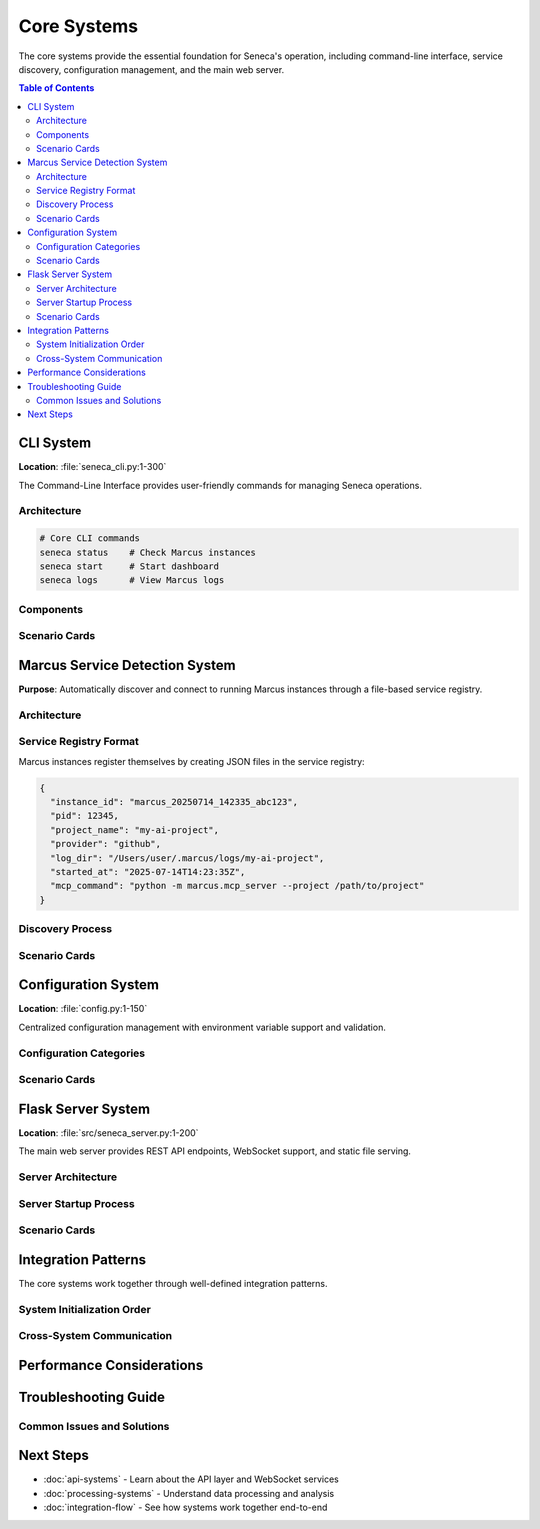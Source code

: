 ============
Core Systems
============

The core systems provide the essential foundation for Seneca's operation, including command-line interface, service discovery, configuration management, and the main web server.

.. contents:: Table of Contents
   :local:
   :depth: 3

CLI System
==========

**Location**: :file:`seneca_cli.py:1-300`

The Command-Line Interface provides user-friendly commands for managing Seneca operations.

Architecture
-----------

.. code-block:: python

   # Core CLI commands
   seneca status    # Check Marcus instances
   seneca start     # Start dashboard
   seneca logs      # View Marcus logs

Components
----------

.. py:function:: discover_marcus_services()
   :module: seneca_cli
   
   Discovers active Marcus instances from the service registry.
   
   :returns: List of active Marcus service information
   :rtype: List[Dict[str, Any]]

.. py:function:: start_dashboard(marcus_server=None, port=5000)
   :module: seneca_cli
   
   Starts the Seneca dashboard with optional Marcus server specification.

Scenario Cards
--------------

.. grid:: 1 1 2 2

    .. grid-item-card:: 🟢 Normal Startup
        :class-card: sd-border-success
        
        **Condition**: Marcus instance running, auto-discovery enabled
        
        **Flow**:
        
        1. User runs ``seneca start``
        2. CLI calls ``discover_marcus_services()``
        3. Service registry scanned for active instances
        4. Latest Marcus instance selected
        5. Dashboard starts with real-time connection
        
        **Result**: Full visualization capabilities with live data
        
        **Indicators**:
        
        * ✅ Connection status: Connected
        * ✅ Real-time updates flowing
        * ✅ All features available

    .. grid-item-card:: 🟡 Manual Server Selection
        :class-card: sd-border-warning
        
        **Condition**: Multiple Marcus instances, specific server needed
        
        **Flow**:
        
        1. User runs ``seneca start --marcus-server /path/to/marcus``
        2. CLI bypasses auto-discovery
        3. Direct connection attempt to specified server
        4. Dashboard starts with targeted connection
        
        **Result**: Connected to specific Marcus instance
        
        **Indicators**:
        
        * ✅ Connection status: Connected (Manual)
        * ⚠️  Auto-discovery disabled
        * ✅ Targeted monitoring active

    .. grid-item-card:: 🔴 No Marcus Found
        :class-card: sd-border-danger
        
        **Condition**: No running Marcus instances detected
        
        **Flow**:
        
        1. User runs ``seneca start``
        2. CLI calls ``discover_marcus_services()``
        3. Service registry empty or stale entries
        4. Dashboard starts in log-only mode
        
        **Result**: Historical data visualization only
        
        **Indicators**:
        
        * ❌ Connection status: Disconnected
        * ⚠️  Log-only mode active
        * 📁 Historical data available

    .. grid-item-card:: 🔵 Status Check
        :class-card: sd-border-primary
        
        **Condition**: User wants to check system status
        
        **Flow**:
        
        1. User runs ``seneca status``
        2. CLI scans service registry
        3. Process verification with ``psutil.pid_exists()``
        4. Display active instances with details
        
        **Result**: Comprehensive system status report
        
        **Indicators**:
        
        * 📊 Instance count and details
        * ⏱️  Startup timestamps
        * 🔄 Process health status

Marcus Service Detection System
==============================

**Purpose**: Automatically discover and connect to running Marcus instances through a file-based service registry.

Architecture
-----------

.. graphviz::

   digraph service_detection {
       rankdir=LR;
       node [shape=box, style="rounded,filled"];
       
       "Marcus Instance" [fillcolor=lightblue];
       "Service Registry\n(~/.marcus/services/)" [fillcolor=lightyellow, shape=cylinder];
       "Service Detection" [fillcolor=lightgreen];
       "Process Verification" [fillcolor=lightcyan];
       "MCP Connection" [fillcolor=pink];
       
       "Marcus Instance" -> "Service Registry\n(~/.marcus/services/)" [label="registers\nmarcus_*.json"];
       "Service Detection" -> "Service Registry\n(~/.marcus/services/)" [label="scans for\nactive services"];
       "Service Detection" -> "Process Verification" [label="verify PIDs"];
       "Process Verification" -> "Service Detection" [label="cleanup stale\nentries"];
       "Service Detection" -> "MCP Connection" [label="latest instance\ninfo"];
   }

Service Registry Format
----------------------

Marcus instances register themselves by creating JSON files in the service registry:

.. code-block:: json

   {
     "instance_id": "marcus_20250714_142335_abc123",
     "pid": 12345,
     "project_name": "my-ai-project",
     "provider": "github",
     "log_dir": "/Users/user/.marcus/logs/my-ai-project",
     "started_at": "2025-07-14T14:23:35Z",
     "mcp_command": "python -m marcus.mcp_server --project /path/to/project"
   }

Discovery Process
----------------

.. mermaid::

   flowchart TD
       A[Start Discovery] --> B[Scan ~/.marcus/services/]
       B --> C{JSON files found?}
       C -->|No| D[Return empty list]
       C -->|Yes| E[Parse each marcus_*.json]
       
       E --> F[Extract PID from JSON]
       F --> G{Process exists?}
       G -->|No| H[Delete stale file]
       G -->|Yes| I[Add to active list]
       
       H --> J{More files?}
       I --> J
       J -->|Yes| E
       J -->|No| K[Sort by started_at]
       K --> L[Return active services]

Scenario Cards
--------------

.. grid:: 1 1 2 2

    .. grid-item-card:: 🟢 Single Marcus Instance
        :class-card: sd-border-success
        
        **Condition**: One Marcus instance running
        
        **Detection Flow**:
        
        1. Scan ``~/.marcus/services/`` directory
        2. Find ``marcus_abc123.json`` file
        3. Verify PID 12345 exists with ``psutil.pid_exists()``
        4. Return instance information
        
        **Connection**:
        
        * Extract MCP command from service file
        * Establish direct connection
        * Begin real-time data streaming
        
        **Behavior**:
        
        * Auto-selection of the single instance
        * Immediate connection attempt
        * Full functionality available

    .. grid-item-card:: 🟡 Multiple Marcus Instances
        :class-card: sd-border-warning
        
        **Condition**: Multiple Marcus instances running
        
        **Detection Flow**:
        
        1. Scan finds multiple ``marcus_*.json`` files
        2. Verify all PIDs are active
        3. Sort by ``started_at`` timestamp
        4. Select most recent instance
        
        **Connection**:
        
        * Connect to latest started instance
        * Other instances remain available for manual selection
        * User can override with ``--marcus-server`` flag
        
        **Behavior**:
        
        * Automatic selection of newest instance
        * Clear indication of selection criteria
        * Manual override capability preserved

    .. grid-item-card:: 🔴 Stale Registry Entries
        :class-card: sd-border-danger
        
        **Condition**: Service files exist but processes terminated
        
        **Detection Flow**:
        
        1. Scan finds ``marcus_*.json`` files
        2. Process verification fails for PIDs
        3. Auto-cleanup removes stale files
        4. Continue scanning remaining entries
        
        **Connection**:
        
        * No connection possible to terminated processes
        * Clean registry for future discoveries
        * Fallback to log-only mode if no active instances
        
        **Behavior**:
        
        * Automatic cleanup of stale entries
        * Graceful degradation to available modes
        * User notification of cleanup actions

    .. grid-item-card:: 🔵 Cross-Platform Discovery
        :class-card: sd-border-primary
        
        **Condition**: Different operating systems and paths
        
        **Registry Locations**:
        
        * **Unix/Linux/macOS**: ``~/.marcus/services/``
        * **Windows**: ``%APPDATA%/.marcus/services/``
        * **Fallback**: Temp directory if home unavailable
        
        **Process Verification**:
        
        * Uses ``psutil`` for cross-platform PID checking
        * Handles platform-specific process behaviors
        * Graceful fallback for permission issues
        
        **Behavior**:
        
        * Consistent discovery across platforms
        * Platform-specific optimizations
        * Robust error handling

Configuration System
====================

**Location**: :file:`config.py:1-150`

Centralized configuration management with environment variable support and validation.

Configuration Categories
-----------------------

.. tab-set::

    .. tab-item:: Server Configuration
        
        .. code-block:: python
        
           # Flask server settings
           SENECA_HOST = "127.0.0.1"
           SENECA_PORT = 5000
           SENECA_DEBUG = False
           
           # WebSocket settings
           WEBSOCKET_TIMEOUT = 30
           WEBSOCKET_PING_INTERVAL = 10

    .. tab-item:: Path Configuration
        
        .. code-block:: python
        
           # Directory paths
           SENECA_LOG_DIR = "~/.seneca/logs"
           SENECA_DATA_DIR = "~/.seneca/data"
           SENECA_CACHE_DIR = "~/.seneca/cache"
           
           # Marcus integration paths
           MARCUS_SERVICE_REGISTRY = "~/.marcus/services"
           MARCUS_LOG_FALLBACK = "~/.marcus/logs"

    .. tab-item:: UI Configuration
        
        .. code-block:: python
        
           # Theme settings
           SENECA_THEME = "dark"  # dark, light, auto
           
           # Feature flags
           ENABLE_REAL_TIME_UPDATES = True
           ENABLE_AI_ANALYSIS = True
           ENABLE_PATTERN_LEARNING = True
           
           # Performance settings
           MAX_CONVERSATION_HISTORY = 1000
           REFRESH_INTERVAL = 1000  # milliseconds

    .. tab-item:: Caching Configuration
        
        .. code-block:: python
        
           # Cache settings
           CACHE_ENABLED = True
           CACHE_TTL = 300  # seconds
           CACHE_MAX_SIZE = 100  # MB
           
           # Redis configuration (optional)
           REDIS_URL = None
           REDIS_PASSWORD = None

Scenario Cards
--------------

.. grid:: 1 1 2 2

    .. grid-item-card:: 🟢 Default Configuration
        :class-card: sd-border-success
        
        **Condition**: No environment variables set
        
        **Behavior**:
        
        * Uses built-in defaults from ``config.py``
        * Server starts on ``127.0.0.1:5000``
        * Dark theme enabled
        * All features enabled with conservative limits
        
        **Suitable For**:
        
        * Development environments
        * Quick testing and demonstrations
        * First-time users

    .. grid-item-card:: 🟡 Environment Override
        :class-card: sd-border-warning
        
        **Condition**: Environment variables provided
        
        **Example**:
        
        .. code-block:: bash
        
           export SENECA_PORT=8080
           export SENECA_THEME=light
           export ENABLE_AI_ANALYSIS=false
           seneca start
        
        **Behavior**:
        
        * Environment variables override defaults
        * Validation ensures type safety
        * Invalid values fall back to defaults with warnings
        
        **Suitable For**:
        
        * Production deployments
        * Custom enterprise configurations
        * Performance tuning

    .. grid-item-card:: 🔴 Configuration Validation
        :class-card: sd-border-danger
        
        **Condition**: Invalid configuration values
        
        **Validation Checks**:
        
        * Port numbers in valid range (1024-65535)
        * Directory paths are writable
        * Boolean values properly converted
        * Numeric limits within reasonable bounds
        
        **Error Handling**:
        
        * Log warnings for invalid values
        * Fall back to safe defaults
        * Continue operation with corrected config
        
        **Prevention**:
        
        * Schema validation on startup
        * Type checking and conversion
        * Range validation for numeric values

    .. grid-item-card:: 🔵 Dynamic Reconfiguration
        :class-card: sd-border-primary
        
        **Condition**: Configuration changes during runtime
        
        **Hot-Reloadable Settings**:
        
        * Theme preferences
        * Feature flags
        * Cache settings
        * Refresh intervals
        
        **Non-Reloadable Settings**:
        
        * Server host and port
        * Core directory paths
        * Security settings
        
        **Implementation**:
        
        * WebSocket broadcasts for UI updates
        * Configuration file watchers
        * API endpoints for admin changes

Flask Server System
==================

**Location**: :file:`src/seneca_server.py:1-200`

The main web server provides REST API endpoints, WebSocket support, and static file serving.

Server Architecture
------------------

.. graphviz::

   digraph flask_server {
       rankdir=TB;
       node [shape=box, style="rounded,filled"];
       
       subgraph cluster_server {
           label="Flask Server";
           style=filled;
           fillcolor=lightblue;
           
           "Flask App" [fillcolor=lightblue];
           "Blueprint Registry" [fillcolor=lightblue];
           "Middleware Stack" [fillcolor=lightblue];
           "Static File Handler" [fillcolor=lightblue];
       }
       
       subgraph cluster_apis {
           label="API Blueprints";
           style=filled;
           fillcolor=lightyellow;
           
           "Conversation API" [fillcolor=lightyellow];
           "Agent Management API" [fillcolor=lightyellow];
           "Project API" [fillcolor=lightyellow];
           "WebSocket Handler" [fillcolor=lightyellow];
       }
       
       subgraph cluster_clients {
           label="Clients";
           style=filled;
           fillcolor=lightgreen;
           
           "Vue Frontend" [fillcolor=lightgreen];
           "REST Clients" [fillcolor=lightgreen];
           "WebSocket Clients" [fillcolor=lightgreen];
       }
       
       "Flask App" -> "Blueprint Registry";
       "Flask App" -> "Middleware Stack";
       "Flask App" -> "Static File Handler";
       
       "Blueprint Registry" -> "Conversation API";
       "Blueprint Registry" -> "Agent Management API";
       "Blueprint Registry" -> "Project API";
       "Blueprint Registry" -> "WebSocket Handler";
       
       "Vue Frontend" -> "Static File Handler";
       "REST Clients" -> "Conversation API";
       "REST Clients" -> "Agent Management API";
       "REST Clients" -> "Project API";
       "WebSocket Clients" -> "WebSocket Handler";
   }

Server Startup Process
---------------------

.. mermaid::

   sequenceDiagram
       participant Main as Main Process
       participant Config as Configuration
       participant Flask as Flask App
       participant MCP as MCP Client
       participant WS as WebSocket
       participant APIs as API Blueprints
       
       Main->>Config: load_configuration()
       Config-->>Main: config object
       
       Main->>Flask: create_app(config)
       Flask->>APIs: register_blueprints()
       APIs-->>Flask: blueprints registered
       
       Main->>MCP: initialize_client()
       MCP->>MCP: attempt auto-discovery
       MCP-->>Main: connection status
       
       Main->>WS: setup_websocket(app)
       WS-->>Main: websocket ready
       
       Main->>Flask: app.run(host, port)
       Flask-->>Main: server running

Scenario Cards
--------------

.. grid:: 1 1 2 2

    .. grid-item-card:: 🟢 Successful Startup
        :class-card: sd-border-success
        
        **Condition**: All systems operational
        
        **Startup Sequence**:
        
        1. Configuration loaded successfully
        2. Marcus instance discovered and connected
        3. All API blueprints registered
        4. WebSocket server initialized
        5. Static file serving configured
        6. Server starts on configured port
        
        **Health Indicators**:
        
        * ✅ Configuration validation passed
        * ✅ MCP connection established
        * ✅ All endpoints responding
        * ✅ WebSocket connections accepted
        
        **Available Features**:
        
        * Full REST API functionality
        * Real-time WebSocket updates
        * Static frontend serving
        * Live agent monitoring

    .. grid-item-card:: 🟡 Degraded Mode Startup
        :class-card: sd-border-warning
        
        **Condition**: Marcus connection failed, server operational
        
        **Startup Sequence**:
        
        1. Configuration loaded successfully
        2. Marcus discovery fails or connection timeout
        3. Server starts in log-only mode
        4. APIs available but with limited data
        5. WebSocket functional for cached data
        
        **Health Indicators**:
        
        * ✅ Server started successfully
        * ⚠️  MCP connection failed
        * ✅ Static content serving
        * 📁 Historical data available
        
        **Available Features**:
        
        * Limited REST API (cached/historical data)
        * WebSocket for UI updates
        * Static visualizations
        * Log file analysis

    .. grid-item-card:: 🔴 Startup Failure
        :class-card: sd-border-danger
        
        **Condition**: Critical system failure preventing startup
        
        **Failure Scenarios**:
        
        * Port already in use
        * Configuration file errors
        * Missing dependencies
        * Insufficient permissions
        * Database connection failures
        
        **Error Handling**:
        
        1. Log detailed error information
        2. Attempt automatic resolution where possible
        3. Provide clear user guidance
        4. Graceful shutdown if unrecoverable
        
        **Recovery Actions**:
        
        * Port conflict: Suggest alternative ports
        * Permissions: Guide user to fix permissions
        * Dependencies: List missing requirements
        * Config errors: Show validation details

    .. grid-item-card:: 🔵 Hot Reload Development
        :class-card: sd-border-primary
        
        **Condition**: Development mode with code changes
        
        **Development Features**:
        
        * Flask debug mode enabled
        * Automatic code reload on changes
        * Detailed error tracebacks
        * Vue.js hot module replacement
        * Development proxy configuration
        
        **Behavior**:
        
        1. File system watchers detect changes
        2. Server automatically restarts
        3. Frontend updates without page refresh
        4. Development tools integration
        5. Enhanced logging and debugging
        
        **Performance**:
        
        * Faster development cycles
        * Immediate feedback on changes
        * Preserved application state where possible
        * Debugging tools integration

Integration Patterns
===================

The core systems work together through well-defined integration patterns.

System Initialization Order
---------------------------

.. mermaid::

   graph TD
       A[CLI Command] --> B[Configuration Loading]
       B --> C[Service Discovery]
       C --> D{Marcus Found?}
       D -->|Yes| E[MCP Connection]
       D -->|No| F[Log-Only Mode]
       E --> G[Flask Server Start]
       F --> G
       G --> H[API Registration]
       H --> I[WebSocket Setup]
       I --> J[Frontend Serving]
       J --> K[System Ready]

Cross-System Communication
-------------------------

.. tab-set::

    .. tab-item:: Service Discovery → MCP Client
        
        **Data Flow**: Service registry information to connection parameters
        
        .. code-block:: python
        
           # Service discovery provides
           service_info = {
               "mcp_command": "python -m marcus.mcp_server --project /path",
               "instance_id": "marcus_abc123",
               "log_dir": "/Users/user/.marcus/logs"
           }
           
           # MCP client uses for connection
           await mcp_client.connect(
               command=service_info["mcp_command"],
               auto_discover=True
           )

    .. tab-item:: Configuration → All Systems
        
        **Data Flow**: Centralized configuration to system-specific settings
        
        .. code-block:: python
        
           # Configuration provides
           config = {
               "server": {"host": "127.0.0.1", "port": 5000},
               "paths": {"log_dir": "~/.seneca/logs"},
               "features": {"enable_ai_analysis": True}
           }
           
           # Systems consume
           flask_app.run(host=config.server.host, port=config.server.port)
           logger.setup(log_dir=config.paths.log_dir)
           ai_engine.enabled = config.features.enable_ai_analysis

    .. tab-item:: CLI → Flask Server
        
        **Data Flow**: Command-line parameters to server configuration
        
        .. code-block:: python
        
           # CLI processes arguments
           args = parse_args()  # --marcus-server, --port, --debug
           
           # Flask server receives configuration
           server_config = {
               "marcus_server": args.marcus_server,
               "port": args.port,
               "debug": args.debug
           }
           
           # Server adapts behavior
           if server_config.marcus_server:
               # Manual Marcus server specification
               mcp_client.server_path = server_config.marcus_server

    .. tab-item:: All Systems → Error Handling
        
        **Data Flow**: System errors to centralized error handling
        
        .. code-block:: python
        
           # Systems report errors to central handler
           error_handler.report_error(
               system="service_discovery",
               error_type="connection_failed",
               details={"marcus_server": "/path/to/server"},
               recovery_suggestions=["Check Marcus is running", "Verify path"]
           )
           
           # Error handler coordinates response
           if error_handler.can_recover():
               error_handler.attempt_recovery()
           else:
               error_handler.graceful_degradation()

Performance Considerations
=========================

.. tab-set::

    .. tab-item:: Service Discovery
        
        **Optimization Strategies**:
        
        * Cache discovery results for short periods
        * Use file system watchers instead of polling
        * Implement concurrent PID verification
        * Lazy cleanup of stale entries
        
        **Performance Metrics**:
        
        * Discovery time: < 100ms for typical setups
        * Registry scan: < 50ms for 10 instances
        * PID verification: < 10ms per process

    .. tab-item:: Configuration Loading
        
        **Optimization Strategies**:
        
        * Parse configuration once at startup
        * Cache environment variable lookups
        * Validate configuration in background
        * Use immutable configuration objects
        
        **Performance Metrics**:
        
        * Load time: < 50ms for full configuration
        * Validation: < 20ms for complete schema
        * Memory usage: < 5MB for configuration data

    .. tab-item:: Flask Server
        
        **Optimization Strategies**:
        
        * Use production WSGI server (Gunicorn, uWSGI)
        * Enable response compression
        * Implement request/response caching
        * Optimize static file serving
        
        **Performance Metrics**:
        
        * Startup time: < 2 seconds in production
        * Response time: < 100ms for API endpoints
        * Concurrent connections: 100+ WebSocket clients
        * Memory usage: Base 50MB + 1MB per client

Troubleshooting Guide
====================

Common Issues and Solutions
--------------------------

.. dropdown:: Service Discovery Issues
   :class-title: sd-text-danger
   
   **Problem**: No Marcus instances found
   
   **Diagnostic Steps**:
   
   1. Check service registry: ``ls ~/.marcus/services/``
   2. Verify Marcus is running: ``ps aux | grep marcus``
   3. Check permissions: ``ls -la ~/.marcus/``
   
   **Solutions**:
   
   * Start Marcus instance
   * Fix registry permissions
   * Use manual server specification
   * Check for path configuration issues

.. dropdown:: Configuration Problems
   :class-title: sd-text-warning
   
   **Problem**: Server won't start due to configuration
   
   **Diagnostic Steps**:
   
   1. Check configuration file syntax
   2. Verify environment variables
   3. Test port availability: ``netstat -ln | grep :5000``
   4. Check directory permissions
   
   **Solutions**:
   
   * Fix configuration syntax errors
   * Clear conflicting environment variables
   * Use alternative port
   * Fix directory permissions

.. dropdown:: Server Startup Issues
   :class-title: sd-text-danger
   
   **Problem**: Flask server fails to start
   
   **Diagnostic Steps**:
   
   1. Check port conflicts
   2. Verify Python environment
   3. Check dependency installation
   4. Review startup logs
   
   **Solutions**:
   
   * Kill conflicting processes
   * Reinstall dependencies
   * Use virtual environment
   * Check system resources

.. dropdown:: Connection Problems
   :class-title: sd-text-warning
   
   **Problem**: Cannot connect to Marcus
   
   **Diagnostic Steps**:
   
   1. Verify Marcus instance is running
   2. Check MCP command in service registry
   3. Test manual connection
   4. Review connection logs
   
   **Solutions**:
   
   * Restart Marcus instance
   * Update service registry
   * Fix MCP command syntax
   * Check network connectivity

Next Steps
==========

* :doc:`api-systems` - Learn about the API layer and WebSocket services
* :doc:`processing-systems` - Understand data processing and analysis
* :doc:`integration-flow` - See how systems work together end-to-end